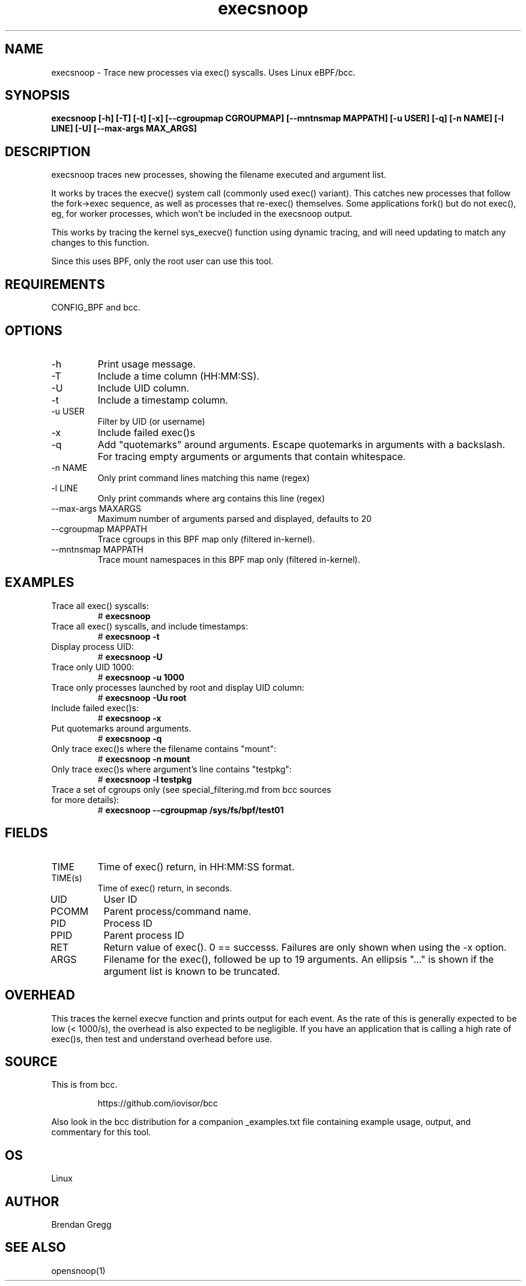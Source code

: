 .TH execsnoop 8  "2020-02-20" "USER COMMANDS"
.SH NAME
execsnoop \- Trace new processes via exec() syscalls. Uses Linux eBPF/bcc.
.SH SYNOPSIS
.B execsnoop [\-h] [\-T] [\-t] [\-x] [\-\-cgroupmap CGROUPMAP] [\-\-mntnsmap MAPPATH]
.B           [\-u USER] [\-q] [\-n NAME] [\-l LINE] [\-U] [\-\-max-args MAX_ARGS]
.SH DESCRIPTION
execsnoop traces new processes, showing the filename executed and argument
list.

It works by traces the execve() system call (commonly used exec() variant).
This catches new processes that follow the fork->exec sequence, as well as
processes that re-exec() themselves. Some applications fork() but do not
exec(), eg, for worker processes, which won't be included in the execsnoop
output.

This works by tracing the kernel sys_execve() function using dynamic tracing,
and will need updating to match any changes to this function.

Since this uses BPF, only the root user can use this tool.
.SH REQUIREMENTS
CONFIG_BPF and bcc.
.SH OPTIONS
.TP
\-h
Print usage message.
.TP
\-T
Include a time column (HH:MM:SS).
.TP
\-U
Include UID column.
.TP
\-t
Include a timestamp column.
.TP
\-u USER
Filter by UID (or username)
.TP
\-x
Include failed exec()s
.TP
\-q
Add "quotemarks" around arguments. Escape quotemarks in arguments with a
backslash. For tracing empty arguments or arguments that contain whitespace.
.TP
\-n NAME
Only print command lines matching this name (regex)
.TP
\-l LINE
Only print commands where arg contains this line (regex)
.TP
\--max-args MAXARGS
Maximum number of arguments parsed and displayed, defaults to 20
.TP
\-\-cgroupmap MAPPATH
Trace cgroups in this BPF map only (filtered in-kernel).
.TP
\-\-mntnsmap  MAPPATH
Trace mount namespaces in this BPF map only (filtered in-kernel).
.TP
.SH EXAMPLES
.TP
Trace all exec() syscalls:
#
.B execsnoop
.TP
Trace all exec() syscalls, and include timestamps:
#
.B execsnoop \-t
.TP
Display process UID:
#
.B execsnoop \-U
.TP
Trace only UID 1000:
#
.B execsnoop \-u 1000
.TP
Trace only processes launched by root and display UID column:
#
.B execsnoop \-Uu root
.TP
Include failed exec()s:
#
.B execsnoop \-x
.TP
Put quotemarks around arguments.
#
.B execsnoop \-q
.TP
Only trace exec()s where the filename contains "mount":
#
.B execsnoop \-n mount
.TP
Only trace exec()s where argument's line contains "testpkg":
#
.B execsnoop \-l testpkg
.TP
Trace a set of cgroups only (see special_filtering.md from bcc sources for more details):
#
.B execsnoop \-\-cgroupmap /sys/fs/bpf/test01
.SH FIELDS
.TP
TIME
Time of exec() return, in HH:MM:SS format.
.TP
TIME(s)
Time of exec() return, in seconds.
.TP
UID
User ID
.TP
PCOMM
Parent process/command name.
.TP
PID
Process ID
.TP
PPID
Parent process ID
.TP
RET
Return value of exec(). 0 == successs. Failures are only shown when using the
\-x option.
.TP
ARGS
Filename for the exec(), followed be up to 19 arguments. An ellipsis "..." is
shown if the argument list is known to be truncated.
.SH OVERHEAD
This traces the kernel execve function and prints output for each event. As the
rate of this is generally expected to be low (< 1000/s), the overhead is also
expected to be negligible. If you have an application that is calling a high
rate of exec()s, then test and understand overhead before use.
.SH SOURCE
This is from bcc.
.IP
https://github.com/iovisor/bcc
.PP
Also look in the bcc distribution for a companion _examples.txt file containing
example usage, output, and commentary for this tool.
.SH OS
Linux
.SH AUTHOR
Brendan Gregg
.SH SEE ALSO
opensnoop(1)
